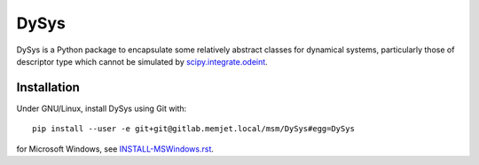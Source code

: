 DySys
=====

DySys is a Python package to encapsulate some relatively abstract
classes for dynamical systems, particularly those of descriptor type
which cannot be simulated by `scipy.integrate.odeint
<https://docs.scipy.org/doc/scipy-0.18.1/reference/generated/scipy.integrate.odeint.html>`_.

Installation
------------

Under GNU/Linux, install DySys using Git with::

  pip install --user -e git+git@gitlab.memjet.local/msm/DySys#egg=DySys

for Microsoft Windows, see `INSTALL-MSWindows.rst
<./INSTALL-MSWindows.rst>`_.
